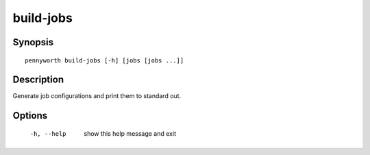 build-jobs
==========

Synopsis
--------
::

    pennyworth build-jobs [-h] [jobs [jobs ...]]


Description
-----------
Generate job configurations and print them to standard out.


Options
-------
  -h, --help       show this help message and exit
